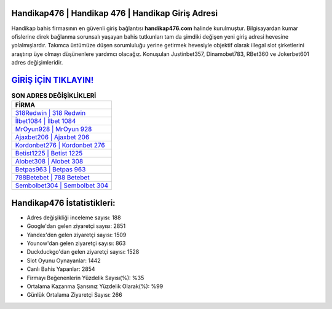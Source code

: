 ﻿Handikap476 | Handikap 476 | Handikap Giriş Adresi
===================================

.. image:: images/handikap-giris.jpg
   :width: 600
   
Handikap bahis firmasının en güvenli giriş bağlantısı **handikap476.com** halinde kurulmuştur. Bilgisayardan kumar ofislerine direk bağlanma sorunsalı yaşayan bahis tutkunları tam da şimdiki değişen yeni giriş adresi hevesine yolalmışlardır. Takımca üstümüze düşen sorumluluğu yerine getirmek hevesiyle objektif olarak illegal slot şirketlerini araştırıp üye olmayı düşünenlere yardımcı olacağız. Konuşulan Justinbet357, Dinamobet783, RBet360 ve Jokerbet601 adres değişimleridir.

`GİRİŞ İÇİN TIKLAYIN! <https://uclck.me/gonow>`_
==============

.. list-table:: **SON ADRES DEĞİŞİKLİKLERİ**
   :widths: 100
   :header-rows: 1

   * - FİRMA
   * - `318Redwin | 318 Redwin <318redwin-318-redwin-redwin-giris-adresi.html>`_
   * - `İlbet1084 | İlbet 1084 <ilbet1084-ilbet-1084-ilbet-giris-adresi.html>`_
   * - `MrOyun928 | MrOyun 928 <mroyun928-mroyun-928-mroyun-giris-adresi.html>`_	 
   * - `Ajaxbet206 | Ajaxbet 206 <ajaxbet206-ajaxbet-206-ajaxbet-giris-adresi.html>`_	 
   * - `Kordonbet276 | Kordonbet 276 <kordonbet276-kordonbet-276-kordonbet-giris-adresi.html>`_ 
   * - `Betist1225 | Betist 1225 <betist1225-betist-1225-betist-giris-adresi.html>`_
   * - `Alobet308 | Alobet 308 <alobet308-alobet-308-alobet-giris-adresi.html>`_	 
   * - `Betpas963 | Betpas 963 <betpas963-betpas-963-betpas-giris-adresi.html>`_
   * - `788Betebet | 788 Betebet <788betebet-788-betebet-betebet-giris-adresi.html>`_
   * - `Sembolbet304 | Sembolbet 304 <sembolbet304-sembolbet-304-sembolbet-giris-adresi.html>`_
	 
Handikap476 İstatistikleri:
===================================	 
* Adres değişikliği inceleme sayısı: 188
* Google'dan gelen ziyaretçi sayısı: 2851
* Yandex'den gelen ziyaretçi sayısı: 1509
* Younow'dan gelen ziyaretçi sayısı: 863
* Duckduckgo'dan gelen ziyaretçi sayısı: 1528
* Slot Oyunu Oynayanlar: 1442
* Canlı Bahis Yapanlar: 2854
* Firmayı Beğenenlerin Yüzdelik Sayısı(%): %35
* Ortalama Kazanma Şansınız Yüzdelik Olarak(%): %99
* Günlük Ortalama Ziyaretçi Sayısı: 266
